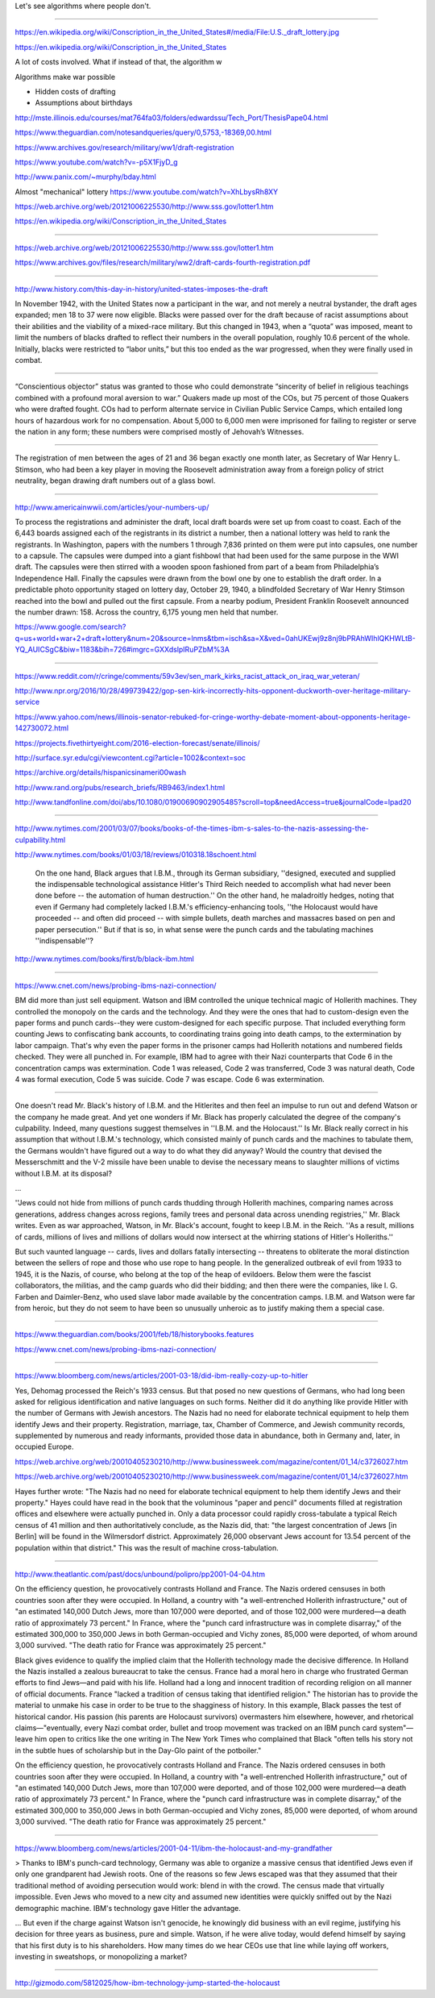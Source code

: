 Let's see algorithms where people don't.


----------------

https://en.wikipedia.org/wiki/Conscription_in_the_United_States#/media/File:U.S._draft_lottery.jpg

https://en.wikipedia.org/wiki/Conscription_in_the_United_States

A lot of costs involved. What if instead of that, the algorithm w

Algorithms make war possible

- Hidden costs of drafting
- Assumptions about birthdays
http://mste.illinois.edu/courses/mat764fa03/folders/edwardssu/Tech_Port/ThesisPape04.html

https://www.theguardian.com/notesandqueries/query/0,5753,-18369,00.html

https://www.archives.gov/research/military/ww1/draft-registration

https://www.youtube.com/watch?v=-p5X1FjyD_g

http://www.panix.com/~murphy/bday.html



Almost "mechanical" lottery
https://www.youtube.com/watch?v=XhLbysRh8XY

https://web.archive.org/web/20121006225530/http://www.sss.gov/lotter1.htm


https://en.wikipedia.org/wiki/Conscription_in_the_United_States





========

https://web.archive.org/web/20121006225530/http://www.sss.gov/lotter1.htm


https://www.archives.gov/files/research/military/ww2/draft-cards-fourth-registration.pdf

--------------------

http://www.history.com/this-day-in-history/united-states-imposes-the-draft


In November 1942, with the United States now a participant in the war, and not merely a neutral bystander, the draft ages expanded; men 18 to 37 were now eligible. Blacks were passed over for the draft because of racist assumptions about their abilities and the viability of a mixed-race military. But this changed in 1943, when a “quota” was imposed, meant to limit the numbers of blacks drafted to reflect their numbers in the overall population, roughly 10.6 percent of the whole. Initially, blacks were restricted to “labor units,” but this too ended as the war progressed, when they were finally used in combat.

----------

“Conscientious objector” status was granted to those who could demonstrate “sincerity of belief in religious teachings combined with a profound moral aversion to war.” Quakers made up most of the COs, but 75 percent of those Quakers who were drafted fought. COs had to perform alternate service in Civilian Public Service Camps, which entailed long hours of hazardous work for no compensation. About 5,000 to 6,000 men were imprisoned for failing to register or serve the nation in any form; these numbers were comprised mostly of Jehovah’s Witnesses.


-------------

The registration of men between the ages of 21 and 36 began exactly one month later, as Secretary of War Henry L. Stimson, who had been a key player in moving the Roosevelt administration away from a foreign policy of strict neutrality, began drawing draft numbers out of a glass bowl.

----------------


http://www.americainwwii.com/articles/your-numbers-up/


To process the registrations and administer the draft, local draft boards were set up from coast to coast. Each of the 6,443 boards assigned each of the registrants in its district a number, then a national lottery was held to rank the registrants. In Washington, papers with the numbers 1 through 7,836 printed on them were put into capsules, one number to a capsule. The capsules were dumped into a giant fishbowl that had been used for the same purpose in the WWI draft. The capsules were then stirred with a wooden spoon fashioned from part of a beam from Philadelphia’s Independence Hall. Finally the capsules were drawn from the bowl one by one to establish the draft order. In a predictable photo opportunity staged on lottery day, October 29, 1940, a blindfolded Secretary of War Henry Stimson reached into the bowl and pulled out the first capsule. From a nearby podium, President Franklin Roosevelt announced the number drawn: 158. Across the country, 6,175 young men held that number.

https://www.google.com/search?q=us+world+war+2+draft+lottery&num=20&source=lnms&tbm=isch&sa=X&ved=0ahUKEwj9z8nj9bPRAhWIhlQKHWLtB-YQ_AUICSgC&biw=1183&bih=726#imgrc=GXXdslpIRuPZbM%3A

--------------

https://www.reddit.com/r/cringe/comments/59v3ev/sen_mark_kirks_racist_attack_on_iraq_war_veteran/

http://www.npr.org/2016/10/28/499739422/gop-sen-kirk-incorrectly-hits-opponent-duckworth-over-heritage-military-service

https://www.yahoo.com/news/illinois-senator-rebuked-for-cringe-worthy-debate-moment-about-opponents-heritage-142730072.html

https://projects.fivethirtyeight.com/2016-election-forecast/senate/illinois/

http://surface.syr.edu/cgi/viewcontent.cgi?article=1002&context=soc


https://archive.org/details/hispanicsinameri00wash

http://www.rand.org/pubs/research_briefs/RB9463/index1.html

http://www.tandfonline.com/doi/abs/10.1080/01900690902905485?scroll=top&needAccess=true&journalCode=lpad20

-------------

http://www.nytimes.com/2001/03/07/books/books-of-the-times-ibm-s-sales-to-the-nazis-assessing-the-culpability.html


http://www.nytimes.com/books/01/03/18/reviews/010318.18schoent.html

    On the one hand, Black argues that I.B.M., through its German subsidiary, ''designed, executed and supplied the indispensable technological assistance Hitler's Third Reich needed to accomplish what had never been done before -- the automation of human destruction.'' On the other hand, he maladroitly hedges, noting that even if Germany had completely lacked I.B.M.'s efficiency-enhancing tools, ''the Holocaust would have proceeded -- and often did proceed -- with simple bullets, death marches and massacres based on pen and paper persecution.'' But if that is so, in what sense were the punch cards and the tabulating machines ''indispensable''?

http://www.nytimes.com/books/first/b/black-ibm.html


------------


https://www.cnet.com/news/probing-ibms-nazi-connection/


BM did more than just sell equipment. Watson and IBM controlled the unique technical magic of Hollerith machines. They controlled the monopoly on the cards and the technology. And they were the ones that had to custom-design even the paper forms and punch cards--they were custom-designed for each specific purpose. That included everything form counting Jews to confiscating bank accounts, to coordinating trains going into death camps, to the extermination by labor campaign.
That's why even the paper forms in the prisoner camps had Hollerith notations and numbered fields checked. They were all punched in. For example, IBM had to agree with their Nazi counterparts that Code 6 in the concentration camps was extermination. Code 1 was released, Code 2 was transferred, Code 3 was natural death, Code 4 was formal execution, Code 5 was suicide. Code 7 was escape. Code 6 was extermination.

----------


One doesn't read Mr. Black's history of I.B.M. and the Hitlerites and then feel an impulse to run out and defend Watson or the company he made great. And yet one wonders if Mr. Black has properly calculated the degree of the company's culpability. Indeed, many questions suggest themselves in ''I.B.M. and the Holocaust.'' Is Mr. Black really correct in his assumption that without I.B.M.'s technology, which consisted mainly of punch cards and the machines to tabulate them, the Germans wouldn't have figured out a way to do what they did anyway? Would the country that devised the Messerschmitt and the V-2 missile have been unable to devise the necessary means to slaughter millions of victims without I.B.M. at its disposal?

...

''Jews could not hide from millions of punch cards thudding through Hollerith machines, comparing names across generations, address changes across regions, family trees and personal data across unending registries,'' Mr. Black writes. Even as war approached, Watson, in Mr. Black's account, fought to keep I.B.M. in the Reich. ''As a result, millions of cards, millions of lives and millions of dollars would now intersect at the whirring stations of Hitler's Holleriths.''

But such vaunted language -- cards, lives and dollars fatally intersecting -- threatens to obliterate the moral distinction between the sellers of rope and those who use rope to hang people. In the generalized outbreak of evil from 1933 to 1945, it is the Nazis, of course, who belong at the top of the heap of evildoers. Below them were the fascist collaborators, the militias, and the camp guards who did their bidding; and then there were the companies, like I. G. Farben and Daimler-Benz, who used slave labor made available by the concentration camps. I.B.M. and Watson were far from heroic, but they do not seem to have been so unusually unheroic as to justify making them a special case.

----------

https://www.theguardian.com/books/2001/feb/18/historybooks.features

https://www.cnet.com/news/probing-ibms-nazi-connection/


---------------

https://www.bloomberg.com/news/articles/2001-03-18/did-ibm-really-cozy-up-to-hitler

Yes, Dehomag processed the Reich's 1933 census. But that posed no new questions of Germans, who had long been asked for religious identification and native languages on such forms. Neither did it do anything like provide Hitler with the number of Germans with Jewish ancestors. The Nazis had no need for elaborate technical equipment to help them identify Jews and their property. Registration, marriage, tax, Chamber of Commerce, and Jewish community records, supplemented by numerous and ready informants, provided those data in abundance, both in Germany and, later, in occupied Europe.



https://web.archive.org/web/20010405230210/http://www.businessweek.com/magazine/content/01_14/c3726027.htm


https://web.archive.org/web/20010405230210/http://www.businessweek.com/magazine/content/01_14/c3726027.htm

Hayes further wrote: "The Nazis had no need for elaborate technical equipment to help them identify Jews and their property." Hayes could have read in the book that the voluminous "paper and pencil" documents filled at registration offices and elsewhere were actually punched in. Only a data processor could rapidly cross-tabulate a typical Reich census of 41 million and then authoritatively conclude, as the Nazis did, that: "the largest concentration of Jews [in Berlin] will be found in the Wilmersdorf district. Approximately 26,000 observant Jews account for 13.54 percent of the population within that district." This was the result of machine cross-tabulation.

---------------


http://www.theatlantic.com/past/docs/unbound/polipro/pp2001-04-04.htm

On the efficiency question, he provocatively contrasts Holland and France. The Nazis ordered censuses in both countries soon after they were occupied. In Holland, a country with "a well-entrenched Hollerith infrastructure," out of "an estimated 140,000 Dutch Jews, more than 107,000 were deported, and of those 102,000 were murdered—a death ratio of approximately 73 percent." In France, where the "punch card infrastructure was in complete disarray," of the estimated 300,000 to 350,000 Jews in both German-occupied and Vichy zones, 85,000 were deported, of whom around 3,000 survived. "The death ratio for France was approximately 25 percent."

Black gives evidence to qualify the implied claim that the Hollerith technology made the decisive difference. In Holland the Nazis installed a zealous bureaucrat to take the census. France had a moral hero in charge who frustrated German efforts to find Jews—and paid with his life. Holland had a long and innocent tradition of recording religion on all manner of official documents. France "lacked a tradition of census taking that identified religion." The historian has to provide the material to unmake his case in order to be true to the shagginess of history. In this example, Black passes the test of historical candor. His passion (his parents are Holocaust survivors) overmasters him elsewhere, however, and rhetorical claims—"eventually, every Nazi combat order, bullet and troop movement was tracked on an IBM punch card system"—leave him open to critics like the one writing in The New York Times who complained that Black "often tells his story not in the subtle hues of scholarship but in the Day-Glo paint of the potboiler."


On the efficiency question, he provocatively contrasts Holland and France. The Nazis ordered censuses in both countries soon after they were occupied. In Holland, a country with "a well-entrenched Hollerith infrastructure," out of "an estimated 140,000 Dutch Jews, more than 107,000 were deported, and of those 102,000 were murdered—a death ratio of approximately 73 percent." In France, where the "punch card infrastructure was in complete disarray," of the estimated 300,000 to 350,000 Jews in both German-occupied and Vichy zones, 85,000 were deported, of whom around 3,000 survived. "The death ratio for France was approximately 25 percent."


-------------


https://www.bloomberg.com/news/articles/2001-04-11/ibm-the-holocaust-and-my-grandfather


> Thanks to IBM's punch-card technology, Germany was able to organize a massive census that identified Jews even if only one grandparent had Jewish roots. One of the reasons so few Jews escaped was that they assumed that their traditional method of avoiding persecution would work: blend in with the crowd. The census made that virtually impossible. Even Jews who moved to a new city and assumed new identities were quickly sniffed out by the Nazi demographic machine. IBM's technology gave Hitler the advantage.

...  But even if the charge against Watson isn't genocide, he knowingly did business with an evil regime, justifying his decision for three years as business, pure and simple. Watson, if he were alive today, would defend himself by saying that his first duty is to his shareholders. How many times do we hear CEOs use that line while laying off workers, investing in sweatshops, or monopolizing a market?

-------------

http://gizmodo.com/5812025/how-ibm-technology-jump-started-the-holocaust

